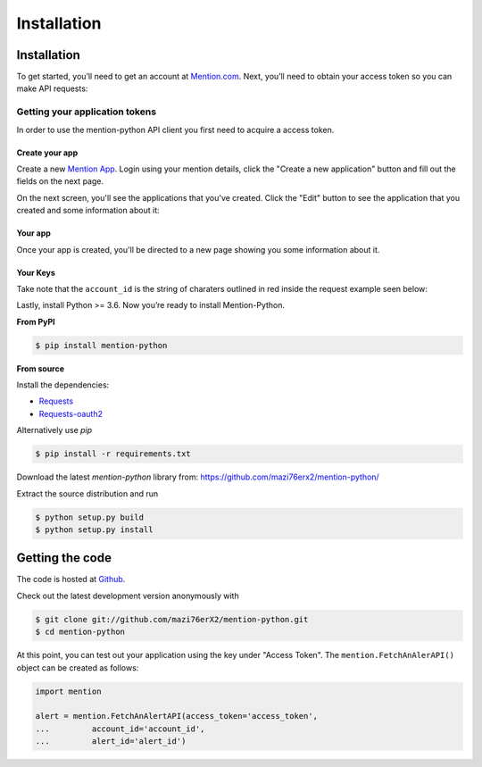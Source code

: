 Installation
------------

Installation
============

To get started, you’ll need to get an account at `Mention.com <http://mention.com>`_. Next, you’ll need to obtain your access token so you can make API requests:

Getting your application tokens
+++++++++++++++++++++++++++++++

In order to use the mention-python API client you first need to acquire a access token. 

Create your app
________________

Create a new `Mention App <https://dev.mention.com/apps/create>`_. Login using your mention details, click the "Create a new application" button and fill out the fields on the next page.


.. image:: getting_started_1.png

On the next screen, you'll see the applications that you've created. Click the "Edit" button to see the application that you created and some information about it:

Your app
_________

Once your app is created, you'll be directed to a new page showing you some information about it.

.. image:: getting_started_2.png
.. image:: getting_started_3.png

Your Keys
_________

Take note that the ``account_id`` is the string of charaters outlined in red inside the request example seen below: 

.. image:: getting_started_3.png

Lastly, install Python >= 3.6. Now you’re ready to install Mention-Python.

**From PyPI**

.. code-block:: console

    $ pip install mention-python

**From source**

Install the dependencies:

- `Requests <http://docs.python-requests.org/en/latest/>`_
- `Requests-oauth2 <https://github.com/maraujop/requests-oauth2/>`_

Alternatively use `pip`

.. code-block:: console

    $ pip install -r requirements.txt

Download the latest `mention-python` library from: https://github.com/mazi76erx2/mention-python/

Extract the source distribution and run

.. code-block:: console

    $ python setup.py build
    $ python setup.py install


Getting the code
================

The code is hosted at `Github <https://github.com/mazi76erX2/mention-python>`_.

Check out the latest development version anonymously with

.. code-block:: console

	$ git clone git://github.com/mazi76erX2/mention-python.git
	$ cd mention-python

At this point, you can test out your application using the key under "Access Token". The ``mention.FetchAnAlerAPI()`` object can be created as follows:

.. code-block:: python

    import mention

    alert = mention.FetchAnAlertAPI(access_token='access_token',
    ...		account_id='account_id',
    ...		alert_id='alert_id')